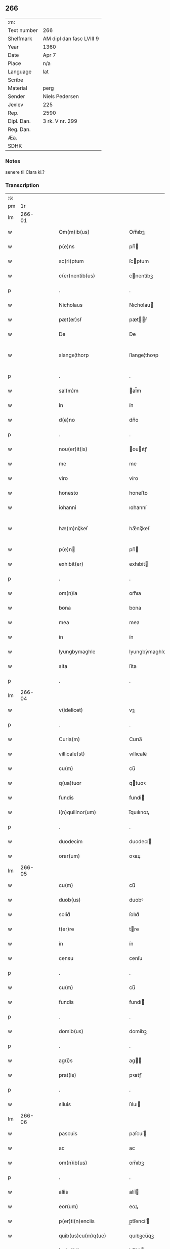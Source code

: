 ** 266
| :m:         |                          |
| Text number | 266                      |
| Shelfmark   | AM dipl dan fasc LVIII 9 |
| Year        | 1360                     |
| Date        | Apr 7                    |
| Place       | n/a                      |
| Language    | lat                      |
| Scribe      |                          |
| Material    | perg                     |
| Sender      | Niels Pedersen           |
| Jexlev      | 225                      |
| Rep.        | 2590                     |
| Dipl. Dan.  | 3 rk. V nr. 299          |
| Reg. Dan.   |                          |
| Æa.         |                          |
| SDHK        |                          |

*** Notes
senere til Clara kl.?

*** Transcription
| :s: |        |   |   |   |   |                                      |                                      |   |   |   |   |     |   |   |   |               |
| pm  |     1r |   |   |   |   |                                      |                                      |   |   |   |   |     |   |   |   |               |
| lm  | 266-01 |   |   |   |   |                                      |                                      |   |   |   |   |     |   |   |   |               |
| w   |        |   |   |   |   | Om(m)ib(us)                          | Om̅ıbꝫ                                |   |   |   |   | lat |   |   |   |        266-01 |
| w   |        |   |   |   |   | p(e)ns                               | pn̅                                  |   |   |   |   | lat |   |   |   |        266-01 |
| w   |        |   |   |   |   | sc(ri)ptum                           | ſcptum                              |   |   |   |   | lat |   |   |   |        266-01 |
| w   |        |   |   |   |   | c(er)nentib(us)                      | cnentíbꝫ                            |   |   |   |   | lat |   |   |   |        266-01 |
| p   |        |   |   |   |   | .                                    | .                                    |   |   |   |   | lat |   |   |   |        266-01 |
| w   |        |   |   |   |   | Nicholaus                            | Nıcholau                            |   |   |   |   | lat |   |   |   |        266-01 |
| w   |        |   |   |   |   | pæt(er)sẜ                            | pætẜ                               |   |   |   |   | lat |   |   |   |        266-01 |
| w   |        |   |   |   |   | De                                   | De                                   |   |   |   |   | lat |   |   |   |        266-01 |
| w   |        |   |   |   |   | slange¦thorp                         | ſlange¦thoꝛp                         |   |   |   |   | lat |   |   |   | 266-01—266-02 |
| p   |        |   |   |   |   | .                                    | .                                    |   |   |   |   | lat |   |   |   |        266-02 |
| w   |        |   |   |   |   | sal(m)m                              | al̅m                                 |   |   |   |   | lat |   |   |   |        266-02 |
| w   |        |   |   |   |   | in                                   | ín                                   |   |   |   |   | lat |   |   |   |        266-02 |
| w   |        |   |   |   |   | d(e)no                               | dn̅o                                  |   |   |   |   | lat |   |   |   |        266-02 |
| p   |        |   |   |   |   | .                                    | .                                    |   |   |   |   | lat |   |   |   |        266-02 |
| w   |        |   |   |   |   | nou(er)it(is)                        | ouıtꝭ                              |   |   |   |   | lat |   |   |   |        266-02 |
| w   |        |   |   |   |   | me                                   | me                                   |   |   |   |   | lat |   |   |   |        266-02 |
| w   |        |   |   |   |   | viro                                 | víro                                 |   |   |   |   | lat |   |   |   |        266-02 |
| w   |        |   |   |   |   | honesto                              | honeﬅo                               |   |   |   |   | lat |   |   |   |        266-02 |
| w   |        |   |   |   |   | iohanni                              | ıohanní                              |   |   |   |   | lat |   |   |   |        266-02 |
| w   |        |   |   |   |   | hæ(m)ni¦keẜ                          | hæ̅ní¦keẜ                             |   |   |   |   | lat |   |   |   | 266-02—266-03 |
| w   |        |   |   |   |   | p(e)n                               | pn̅                                  |   |   |   |   | lat |   |   |   |        266-03 |
| w   |        |   |   |   |   | exhibit(er)                          | exhıbít                             |   |   |   |   | lat |   |   |   |        266-03 |
| p   |        |   |   |   |   | .                                    | .                                    |   |   |   |   | lat |   |   |   |        266-03 |
| w   |        |   |   |   |   | om(n)ia                              | om̅ıa                                 |   |   |   |   | lat |   |   |   |        266-03 |
| w   |        |   |   |   |   | bona                                 | bona                                 |   |   |   |   | lat |   |   |   |        266-03 |
| w   |        |   |   |   |   | mea                                  | mea                                  |   |   |   |   | lat |   |   |   |        266-03 |
| w   |        |   |   |   |   | in                                   | ín                                   |   |   |   |   | lat |   |   |   |        266-03 |
| w   |        |   |   |   |   | lyungbymaghle                        | lyungbẏmaghle                        |   |   |   |   | lat |   |   |   |        266-03 |
| w   |        |   |   |   |   | sita                                 | ſíta                                 |   |   |   |   | lat |   |   |   |        266-03 |
| p   |        |   |   |   |   | .                                    | .                                    |   |   |   |   | lat |   |   |   |        266-03 |
| lm  | 266-04 |   |   |   |   |                                      |                                      |   |   |   |   |     |   |   |   |               |
| w   |        |   |   |   |   | v(idelicet)                          | vꝫ                                   |   |   |   |   | lat |   |   |   |        266-04 |
| p   |        |   |   |   |   | .                                    | .                                    |   |   |   |   | lat |   |   |   |        266-04 |
| w   |        |   |   |   |   | Curia(m)                             | Curıa̅                                |   |   |   |   | lat |   |   |   |        266-04 |
| w   |        |   |   |   |   | villicale(st)                        | vıllıcale̅                            |   |   |   |   | lat |   |   |   |        266-04 |
| w   |        |   |   |   |   | cu(m)                                | cu̅                                   |   |   |   |   | lat |   |   |   |        266-04 |
| w   |        |   |   |   |   | q(ua)tuor                            | qtuoꝛ                               |   |   |   |   | lat |   |   |   |        266-04 |
| w   |        |   |   |   |   | fundis                               | fundi                               |   |   |   |   | lat |   |   |   |        266-04 |
| w   |        |   |   |   |   | i(n)quilinor(um)                     | ı̅quılınoꝝ                            |   |   |   |   | lat |   |   |   |        266-04 |
| p   |        |   |   |   |   | .                                    | .                                    |   |   |   |   | lat |   |   |   |        266-04 |
| w   |        |   |   |   |   | duodecim                             | duodecí                             |   |   |   |   | lat |   |   |   |        266-04 |
| w   |        |   |   |   |   | orar(um)                             | oꝛaꝝ                                 |   |   |   |   | lat |   |   |   |        266-04 |
| lm  | 266-05 |   |   |   |   |                                      |                                      |   |   |   |   |     |   |   |   |               |
| w   |        |   |   |   |   | cu(m)                                | cu̅                                   |   |   |   |   | lat |   |   |   |        266-05 |
| w   |        |   |   |   |   | duob(us)                             | duobꝰ                                |   |   |   |   | lat |   |   |   |        266-05 |
| w   |        |   |   |   |   | solid᷎                                | ſolıd᷎                                |   |   |   |   | lat |   |   |   |        266-05 |
| w   |        |   |   |   |   | t(er)re                              | tre                                 |   |   |   |   | lat |   |   |   |        266-05 |
| w   |        |   |   |   |   | in                                   | ín                                   |   |   |   |   | lat |   |   |   |        266-05 |
| w   |        |   |   |   |   | censu                                | cenſu                                |   |   |   |   | lat |   |   |   |        266-05 |
| p   |        |   |   |   |   | .                                    | .                                    |   |   |   |   | lat |   |   |   |        266-05 |
| w   |        |   |   |   |   | cu(m)                                | cu̅                                   |   |   |   |   | lat |   |   |   |        266-05 |
| w   |        |   |   |   |   | fundis                               | fundí                               |   |   |   |   | lat |   |   |   |        266-05 |
| p   |        |   |   |   |   | .                                    | .                                    |   |   |   |   | lat |   |   |   |        266-05 |
| w   |        |   |   |   |   | domib(us)                            | domíbꝫ                               |   |   |   |   | lat |   |   |   |        266-05 |
| p   |        |   |   |   |   | .                                    | .                                    |   |   |   |   | lat |   |   |   |        266-05 |
| w   |        |   |   |   |   | ag(i)s                               | ag                                 |   |   |   |   | lat |   |   |   |        266-05 |
| w   |        |   |   |   |   | prat(is)                             | pꝛatꝭ                                |   |   |   |   | lat |   |   |   |        266-05 |
| p   |        |   |   |   |   | .                                    | .                                    |   |   |   |   | lat |   |   |   |        266-05 |
| w   |        |   |   |   |   | siluis                               | ſıluı                               |   |   |   |   | lat |   |   |   |        266-05 |
| lm  | 266-06 |   |   |   |   |                                      |                                      |   |   |   |   |     |   |   |   |               |
| w   |        |   |   |   |   | pascuis                              | paſcuí                              |   |   |   |   | lat |   |   |   |        266-06 |
| w   |        |   |   |   |   | ac                                   | ac                                   |   |   |   |   | lat |   |   |   |        266-06 |
| w   |        |   |   |   |   | om(n)ib(us)                          | om̅ıbꝫ                                |   |   |   |   | lat |   |   |   |        266-06 |
| p   |        |   |   |   |   | .                                    | .                                    |   |   |   |   | lat |   |   |   |        266-06 |
| w   |        |   |   |   |   | aliis                                | alíí                                |   |   |   |   | lat |   |   |   |        266-06 |
| w   |        |   |   |   |   | eor(um)                              | eoꝝ                                  |   |   |   |   | lat |   |   |   |        266-06 |
| w   |        |   |   |   |   | p(er)ti(n)enciis                     | p̲tı̅encíí                            |   |   |   |   | lat |   |   |   |        266-06 |
| w   |        |   |   |   |   | quib(us)cu(m)q(ue)                   | quıbꝫcu̅qꝫ                            |   |   |   |   | lat |   |   |   |        266-06 |
| w   |        |   |   |   |   | hu(m)idis                            | hu̅ídı                               |   |   |   |   | lat |   |   |   |        266-06 |
| w   |        |   |   |   |   | (et)                                 |                                     |   |   |   |   | lat |   |   |   |        266-06 |
| w   |        |   |   |   |   | siccis                               | ſíccí                               |   |   |   |   | lat |   |   |   |        266-06 |
| lm  | 266-07 |   |   |   |   |                                      |                                      |   |   |   |   |     |   |   |   |               |
| w   |        |   |   |   |   | ad                                   | ad                                   |   |   |   |   | lat |   |   |   |        266-07 |
| w   |        |   |   |   |   | q(ua)tuor                            | qtuoꝛ                               |   |   |   |   | lat |   |   |   |        266-07 |
| p   |        |   |   |   |   | .                                    | .                                    |   |   |   |   | lat |   |   |   |        266-07 |
| w   |        |   |   |   |   | campor(um)                           | campoꝝ                               |   |   |   |   | lat |   |   |   |        266-07 |
| w   |        |   |   |   |   | limites                              | límíte                              |   |   |   |   | lat |   |   |   |        266-07 |
| p   |        |   |   |   |   | /                                    | /                                    |   |   |   |   | lat |   |   |   |        266-07 |
| w   |        |   |   |   |   | d(i)c(t)os                           | dc̅o                                 |   |   |   |   | lat |   |   |   |        266-07 |
| w   |        |   |   |   |   | markeskyæl                           | markeskyæl                           |   |   |   |   | lat |   |   |   |        266-07 |
| p   |        |   |   |   |   | /                                    | /                                    |   |   |   |   | lat |   |   |   |        266-07 |
| w   |        |   |   |   |   | p(ro)                                | ꝓ                                    |   |   |   |   | lat |   |   |   |        266-07 |
| w   |        |   |   |   |   | t(i)ginta                            | tgínta                              |   |   |   |   | lat |   |   |   |        266-07 |
| w   |        |   |   |   |   | <del¤rend "erasure">q(i)</del>       | <del¤rend "erasure">q</del>         |   |   |   |   | lat |   |   |   |        266-07 |
| lm  | 266-08 |   |   |   |   |                                      |                                      |   |   |   |   |     |   |   |   |               |
| w   |        |   |   |   |   | m(ra)rchis                           | mᷓrchı                               |   |   |   |   | lat |   |   |   |        266-08 |
| p   |        |   |   |   |   | .                                    | .                                    |   |   |   |   | lat |   |   |   |        266-08 |
| w   |        |   |   |   |   | arg(e)nti                            | argn̅tí                               |   |   |   |   | lat |   |   |   |        266-08 |
| w   |        |   |   |   |   | vendidisse                           | vendıdıſſe                           |   |   |   |   | lat |   |   |   |        266-08 |
| p   |        |   |   |   |   | .                                    | .                                    |   |   |   |   | lat |   |   |   |        266-08 |
| w   |        |   |   |   |   | p(ro)                                | ꝓ                                    |   |   |   |   | lat |   |   |   |        266-08 |
| w   |        |   |   |   |   | suis                                 | ſuí                                 |   |   |   |   | lat |   |   |   |        266-08 |
| w   |        |   |   |   |   | vsib(us)                             | vſıbꝫ                                |   |   |   |   | lat |   |   |   |        266-08 |
| w   |        |   |   |   |   | libere                               | lıbere                               |   |   |   |   | lat |   |   |   |        266-08 |
| w   |        |   |   |   |   | iure                                 | íure                                 |   |   |   |   | lat |   |   |   |        266-08 |
| w   |        |   |   |   |   | ppetuo                               | etuo                                |   |   |   |   | lat |   |   |   |        266-08 |
| lm  | 266-09 |   |   |   |   |                                      |                                      |   |   |   |   |     |   |   |   |               |
| w   |        |   |   |   |   | possidenda                           | poſſıdenda                           |   |   |   |   | lat |   |   |   |        266-09 |
| p   |        |   |   |   |   | .                                    | .                                    |   |   |   |   | lat |   |   |   |        266-09 |
| w   |        |   |   |   |   | hac                                  | hac                                  |   |   |   |   | lat |   |   |   |        266-09 |
| w   |        |   |   |   |   | (et)᷎                                 | ᷎                                    |   |   |   |   | lat |   |   |   |        266-09 |
| w   |        |   |   |   |   | adiecta                              | adíea                               |   |   |   |   | lat |   |   |   |        266-09 |
| w   |        |   |   |   |   | co(m)dic(i)oe                        | co̅dıc̅oe                              |   |   |   |   | lat |   |   |   |        266-09 |
| p   |        |   |   |   |   | .                                    | .                                    |   |   |   |   | lat |   |   |   |        266-09 |
| w   |        |   |   |   |   | q(uod)                               | ꝙ                                    |   |   |   |   | lat |   |   |   |        266-09 |
| w   |        |   |   |   |   | si                                   | ı                                   |   |   |   |   | lat |   |   |   |        266-09 |
| w   |        |   |   |   |   | dc(i)a                               | dc̅a                                  |   |   |   |   | lat |   |   |   |        266-09 |
| w   |        |   |   |   |   | bona                                 | bona                                 |   |   |   |   | lat |   |   |   |        266-09 |
| p   |        |   |   |   |   | .                                    | .                                    |   |   |   |   | lat |   |   |   |        266-09 |
| w   |        |   |   |   |   | ab                                   | ab                                   |   |   |   |   | lat |   |   |   |        266-09 |
| w   |        |   |   |   |   | ip(m)o                               | ıp̅o                                  |   |   |   |   | lat |   |   |   |        266-09 |
| w   |        |   |   |   |   | Io¦hanne                             | Io¦hanne                             |   |   |   |   | lat |   |   |   | 266-09—266-10 |
| w   |        |   |   |   |   | p(ro)pt(er)                          | t                                  |   |   |   |   | lat |   |   |   |        266-10 |
| w   |        |   |   |   |   | defc(i)m                             | defc̅                                |   |   |   |   | lat |   |   |   |        266-10 |
| w   |        |   |   |   |   | app(i)ac(i)ois                       | aac̅oı                             |   |   |   |   | lat |   |   |   |        266-10 |
| w   |        |   |   |   |   | mee                                  | mee                                  |   |   |   |   | lat |   |   |   |        266-10 |
| w   |        |   |   |   |   | p(er)                                | p̲                                    |   |   |   |   | lat |   |   |   |        266-10 |
| w   |        |   |   |   |   | alic(us)                             | alıcꝰ                                |   |   |   |   | lat |   |   |   |        266-10 |
| w   |        |   |   |   |   | impetic(i)oem                        | ímpetíc̅oe                           |   |   |   |   | lat |   |   |   |        266-10 |
| w   |        |   |   |   |   | eui(n)cu(m)t(ur)                     | euı̅cu̅t᷑                               |   |   |   |   | lat |   |   |   |        266-10 |
| p   |        |   |   |   |   | .                                    | .                                    |   |   |   |   | lat |   |   |   |        266-10 |
| lm  | 266-11 |   |   |   |   |                                      |                                      |   |   |   |   |     |   |   |   |               |
| w   |        |   |   |   |   | p(er)                                | p̲                                    |   |   |   |   | lat |   |   |   |        266-11 |
| w   |        |   |   |   |   | p(e)ntes                             | pn̅te                                |   |   |   |   | lat |   |   |   |        266-11 |
| w   |        |   |   |   |   | me                                   | me                                   |   |   |   |   | lat |   |   |   |        266-11 |
| w   |        |   |   |   |   | (et)                                 |                                     |   |   |   |   | lat |   |   |   |        266-11 |
| w   |        |   |   |   |   | h(er)edes                            | hede                               |   |   |   |   | lat |   |   |   |        266-11 |
| w   |        |   |   |   |   | meos                                 | meo                                 |   |   |   |   | lat |   |   |   |        266-11 |
| w   |        |   |   |   |   | obligo                               | oblıgo                               |   |   |   |   | lat |   |   |   |        266-11 |
| w   |        |   |   |   |   | ad                                   | ad                                   |   |   |   |   | lat |   |   |   |        266-11 |
| w   |        |   |   |   |   | reddendu(m)                          | reddendu̅                             |   |   |   |   | lat |   |   |   |        266-11 |
| w   |        |   |   |   |   | s(i)                                 |                                    |   |   |   |   | lat |   |   |   |        266-11 |
| w   |        |   |   |   |   | u(e)l                                | ul̅                                   |   |   |   |   | lat |   |   |   |        266-11 |
| w   |        |   |   |   |   | h(er)edibus                          | hedíbu                             |   |   |   |   | lat |   |   |   |        266-11 |
| lm  | 266-12 |   |   |   |   |                                      |                                      |   |   |   |   |     |   |   |   |               |
| w   |        |   |   |   |   | suis                                 | ſuí                                 |   |   |   |   | lat |   |   |   |        266-12 |
| w   |        |   |   |   |   | su(m)mam                             | u̅ma                                |   |   |   |   | lat |   |   |   |        266-12 |
| w   |        |   |   |   |   | arge(st)ti                           | arge̅tı                               |   |   |   |   | lat |   |   |   |        266-12 |
| w   |        |   |   |   |   | nu(m)c                               | nu̅c                                  |   |   |   |   | lat |   |   |   |        266-12 |
| w   |        |   |   |   |   | leuati                               | leuatı                               |   |   |   |   | lat |   |   |   |        266-12 |
| w   |        |   |   |   |   | (et)                                 |                                     |   |   |   |   | lat |   |   |   |        266-12 |
| w   |        |   |   |   |   | p(ro)missi                           | ꝓmíſſı                               |   |   |   |   | lat |   |   |   |        266-12 |
| p   |        |   |   |   |   | .                                    | .                                    |   |   |   |   | lat |   |   |   |        266-12 |
| w   |        |   |   |   |   | (et)                                 |                                     |   |   |   |   | lat |   |   |   |        266-12 |
| w   |        |   |   |   |   | ip(m)os                              | ıp̅o                                 |   |   |   |   | lat |   |   |   |        266-12 |
| w   |        |   |   |   |   | inde(st)pnes                         | índe̅pne                             |   |   |   |   | lat |   |   |   |        266-12 |
| w   |        |   |   |   |   | p(ro)                                | ꝓ                                    |   |   |   |   | lat |   |   |   |        266-12 |
| lm  | 266-13 |   |   |   |   |                                      |                                      |   |   |   |   |     |   |   |   |               |
| w   |        |   |   |   |   | hui(us)mo(m)i                        | huíꝰmo̅ı                              |   |   |   |   | lat |   |   |   |        266-13 |
| w   |        |   |   |   |   | (con)tractu                          | ꝯtrau                               |   |   |   |   | lat |   |   |   |        266-13 |
| w   |        |   |   |   |   | penit(us)                            | penítꝰ                               |   |   |   |   | lat |   |   |   |        266-13 |
| w   |        |   |   |   |   | co(m)seruare                         | co̅ſeruare                            |   |   |   |   | lat |   |   |   |        266-13 |
| p   |        |   |   |   |   | .                                    | .                                    |   |   |   |   | lat |   |   |   |        266-13 |
| w   |        |   |   |   |   | Dat(um)                              | Da                                  |   |   |   |   | lat |   |   |   |        266-13 |
| w   |        |   |   |   |   | sb(m)                                | ſb̅                                   |   |   |   |   | lat |   |   |   |        266-13 |
| w   |        |   |   |   |   | sigillis                             | ſıgıllı                             |   |   |   |   | lat |   |   |   |        266-13 |
| w   |        |   |   |   |   | meo                                  | meo                                  |   |   |   |   | lat |   |   |   |        266-13 |
| p   |        |   |   |   |   | .                                    | .                                    |   |   |   |   | lat |   |   |   |        266-13 |
| w   |        |   |   |   |   | (et)                                 |                                     |   |   |   |   | lat |   |   |   |        266-13 |
| lm  | 266-14 |   |   |   |   |                                      |                                      |   |   |   |   |     |   |   |   |               |
| w   |        |   |   |   |   | Amicor(um)                           | mícoꝝ                               |   |   |   |   | lat |   |   |   |        266-14 |
| w   |        |   |   |   |   | meor(um)                             | meoꝝ                                 |   |   |   |   | lat |   |   |   |        266-14 |
| w   |        |   |   |   |   | botulphi                             | botulphı                             |   |   |   |   | lat |   |   |   |        266-14 |
| w   |        |   |   |   |   | skytte                               | ſkẏtte                               |   |   |   |   | lat |   |   |   |        266-14 |
| p   |        |   |   |   |   | .                                    | .                                    |   |   |   |   | lat |   |   |   |        266-14 |
| w   |        |   |   |   |   | henrici                              | henrící                              |   |   |   |   | lat |   |   |   |        266-14 |
| w   |        |   |   |   |   | ysylfẜ                               | yſẏlfẜ                               |   |   |   |   | lat |   |   |   |        266-14 |
| p   |        |   |   |   |   | .                                    | .                                    |   |   |   |   | lat |   |   |   |        266-14 |
| w   |        |   |   |   |   | Erici                                | rící                                |   |   |   |   | lat |   |   |   |        266-14 |
| w   |        |   |   |   |   | niclisẜ                              | nıclıſẜ                              |   |   |   |   | lat |   |   |   |        266-14 |
| p   |        |   |   |   |   | .                                    | .                                    |   |   |   |   | lat |   |   |   |        266-14 |
| w   |        |   |   |   |   | Io¦ne                                | Io¦ne                                |   |   |   |   | lat |   |   |   | 266-14—266-15 |
| w   |        |   |   |   |   | ijs                                  | ij                                  |   |   |   |   | lat |   |   |   |        266-15 |
| p   |        |   |   |   |   | .                                    | .                                    |   |   |   |   | lat |   |   |   |        266-15 |
| w   |        |   |   |   |   | (et)                                 |                                     |   |   |   |   | lat |   |   |   |        266-15 |
| w   |        |   |   |   |   | botulphi                             | botulphí                             |   |   |   |   | lat |   |   |   |        266-15 |
| w   |        |   |   |   |   | a<del¤rend "erasure">&slong</del>veẜ | a<del¤rend "erasure">&slong</del>veẜ |   |   |   |   | lat |   |   |   |        266-15 |
| w   |        |   |   |   |   | in                                   | ín                                   |   |   |   |   | lat |   |   |   |        266-15 |
| w   |        |   |   |   |   | maiore(st)                           | maioꝛe̅                               |   |   |   |   | lat |   |   |   |        266-15 |
| w   |        |   |   |   |   | euidencia(m)                         | euídencıa̅                            |   |   |   |   | lat |   |   |   |        266-15 |
| w   |        |   |   |   |   | (et)                                 |                                     |   |   |   |   | lat |   |   |   |        266-15 |
| w   |        |   |   |   |   | cautela(m)                           | cautela̅                              |   |   |   |   | lat |   |   |   |        266-15 |
| p   |        |   |   |   |   | .                                    | .                                    |   |   |   |   | lat |   |   |   |        266-15 |
| w   |        |   |   |   |   | Anno                                 | nno                                 |   |   |   |   | lat |   |   |   |        266-15 |
| lm  | 266-16 |   |   |   |   |                                      |                                      |   |   |   |   |     |   |   |   |               |
| w   |        |   |   |   |   | do(i)                                | do                                  |   |   |   |   | lat |   |   |   |        266-16 |
| w   |        |   |   |   |   | .m(o).                               | .ͦ.                                  |   |   |   |   | lat |   |   |   |        266-16 |
| w   |        |   |   |   |   | cc(o)c.                              | ccͦc.                                 |   |   |   |   | lat |   |   |   |        266-16 |
| w   |        |   |   |   |   | sexagesimo                           | ſexageſímo                           |   |   |   |   | lat |   |   |   |        266-16 |
| p   |        |   |   |   |   | .                                    | .                                    |   |   |   |   | lat |   |   |   |        266-16 |
| w   |        |   |   |   |   | t(er)cia                             | tcía                                |   |   |   |   | lat |   |   |   |        266-16 |
| w   |        |   |   |   |   | fr(ra)                               | fr                                  |   |   |   |   | lat |   |   |   |        266-16 |
| w   |        |   |   |   |   | pasche                               | paſche                               |   |   |   |   | lat |   |   |   |        266-16 |
| p   |        |   |   |   |   | .                                    | .                                    |   |   |   |   | lat |   |   |   |        266-16 |
| lm  | 266-17 |   |   |   |   |                                      |                                      |   |   |   |   |     |   |   |   |               |
| w   |        |   |   |   |   | [3-05-299]                           | [3-05-299]                           |   |   |   |   | lat |   |   |   |        266-17 |
| :e: |        |   |   |   |   |                                      |                                      |   |   |   |   |     |   |   |   |               |
